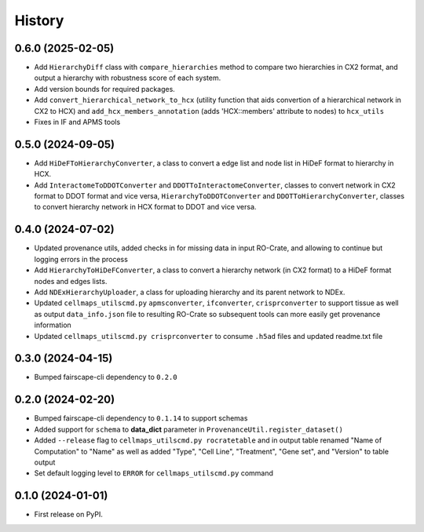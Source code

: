 =======
History
=======

0.6.0 (2025-02-05)
------------------

* Add ``HierarchyDiff`` class with ``compare_hierarchies`` method to compare two hierarchies in CX2 format, and output
  a hierarchy with robustness score of each system.

* Add version bounds for required packages.

* Add ``convert_hierarchical_network_to_hcx`` (utility function that aids convertion of a hierarchical network in CX2 to
  HCX) and ``add_hcx_members_annotation`` (adds 'HCX::members' attribute to nodes) to ``hcx_utils``

* Fixes in IF and APMS tools

0.5.0 (2024-09-05)
------------------

* Add ``HiDeFToHierarchyConverter``, a class to convert a edge list and node list
  in HiDeF format to hierarchy in HCX.
* Add ``InteractomeToDDOTConverter`` and ``DDOTToInteractomeConverter``, classes to convert network in
  CX2 format to DDOT format and vice versa, ``HierarchyToDDOTConverter`` and ``DDOTToHierarchyConverter``,
  classes to convert hierarchy network in HCX format to DDOT and vice versa.

0.4.0 (2024-07-02)
-------------------

* Updated provenance utils, added checks in for missing data in input RO-Crate,
  and allowing to continue but logging errors in the process

* Add ``HierarchyToHiDeFConverter``, a class to convert a hierarchy network
  (in CX2 format) to a HiDeF format nodes and edges lists.

* Add ``NDExHierarchyUploader``, a class for uploading hierarchy and
  its parent network to NDEx.

* Updated ``cellmaps_utilscmd.py`` ``apmsconverter``, ``ifconverter``,
  ``crisprconverter`` to support tissue as well as output
  ``data_info.json`` file to resulting RO-Crate so subsequent tools can
  more easily get provenance information


* Updated ``cellmaps_utilscmd.py crisprconverter`` to consume ``.h5ad``
  files and updated readme.txt file

0.3.0 (2024-04-15)
-------------------

* Bumped fairscape-cli dependency to ``0.2.0``


0.2.0 (2024-02-20)
------------------

* Bumped fairscape-cli dependency to ``0.1.14`` to support schemas

* Added support for ``schema`` to **data_dict** parameter in ``ProvenanceUtil.register_dataset()``

* Added ``--release`` flag to ``cellmaps_utilscmd.py rocratetable`` and
  in output table renamed "Name of Computation" to "Name" as well as
  added "Type", "Cell Line", "Treatment", "Gene set", and "Version" to
  table output

* Set default logging level to ``ERROR`` for ``cellmaps_utilscmd.py`` command

0.1.0 (2024-01-01)
------------------

* First release on PyPI.
